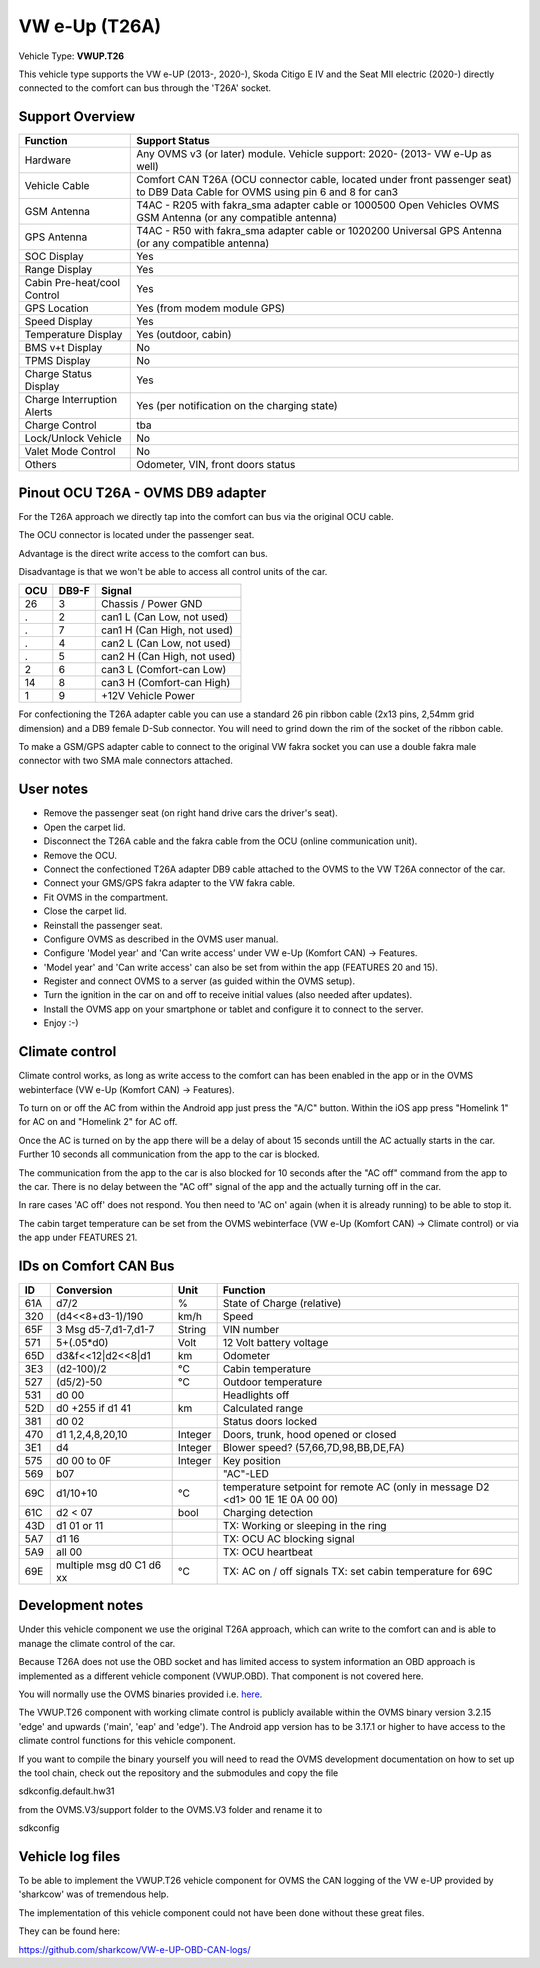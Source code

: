 
==============
VW e-Up (T26A)
==============

Vehicle Type: **VWUP.T26**

This vehicle type supports the VW e-UP (2013-, 2020-), Skoda Citigo E IV and the Seat MII electric (2020-) directly connected to the comfort can bus through the 'T26A' socket.



----------------
Support Overview
----------------

=========================== ==============
Function                    Support Status
=========================== ==============
Hardware                    Any OVMS v3 (or later) module. Vehicle support: 2020- (2013- VW e-Up as well)
Vehicle Cable               Comfort CAN T26A (OCU connector cable, located under front passenger seat) to DB9 Data Cable for OVMS using pin 6 and 8 for can3
GSM Antenna                 T4AC - R205 with fakra_sma adapter cable or 1000500 Open Vehicles OVMS GSM Antenna (or any compatible antenna)
GPS Antenna                 T4AC - R50 with fakra_sma adapter cable or 1020200 Universal GPS Antenna (or any compatible antenna)
SOC Display                 Yes
Range Display               Yes
Cabin Pre-heat/cool Control Yes
GPS Location                Yes (from modem module GPS)
Speed Display               Yes
Temperature Display         Yes (outdoor, cabin)
BMS v+t Display             No
TPMS Display                No
Charge Status Display       Yes
Charge Interruption Alerts  Yes (per notification on the charging state)
Charge Control              tba
Lock/Unlock Vehicle         No
Valet Mode Control          No
Others                      Odometer, VIN, front doors status
=========================== ==============


----------------------------------
Pinout OCU T26A - OVMS DB9 adapter
----------------------------------

For the T26A approach we directly tap into the comfort can bus via the original OCU cable.

The OCU connector is located under the passenger seat.

.. image:: location.png
    :width: 640px

Advantage is the direct write access to the comfort can bus.

Disadvantage is that we won't be able to access all control units of the car.

======= ======= ===========================
OCU	DB9-F	Signal
======= ======= ===========================
26	3	Chassis / Power GND
.	2	can1 L (Can Low, not used)
.	7	can1 H (Can High, not used)
.	4	can2 L (Can Low, not used)
.	5	can2 H (Can High, not used)
2	6	can3 L (Comfort-can Low)
14	8	can3 H (Comfort-can High)
1	9	+12V Vehicle Power
======= ======= ===========================

For confectioning the T26A adapter cable you can use a standard 26 pin ribbon cable (2x13 pins, 2,54mm grid dimension) and a DB9 female D-Sub connector. You will need to grind down the rim of the socket of the ribbon cable.

To make a GSM/GPS adapter cable to connect to the original VW fakra socket you can use a double fakra male connector with two SMA male connectors attached. 

.. image:: grinded_ribbon.png
    :height: 200px

.. image:: fakra_sma.png
    :height: 200px


----------
User notes
----------

* Remove the passenger seat (on right hand drive cars the driver's seat).
* Open the carpet lid.
* Disconnect the T26A cable and the fakra cable from the OCU (online communication unit).
* Remove the OCU.
* Connect the confectioned T26A adapter DB9 cable attached to the OVMS to the VW T26A connector of the car.
* Connect your GMS/GPS fakra adapter to the VW fakra cable.
* Fit OVMS in the compartment.
* Close the carpet lid.
* Reinstall the passenger seat.
* Configure OVMS as described in the OVMS user manual.
* Configure 'Model year' and 'Can write access' under VW e-Up (Komfort CAN) -> Features.
* 'Model year' and 'Can write access' can also be set from within the app (FEATURES 20 and 15).
* Register and connect OVMS to a server (as guided within the OVMS setup).
* Turn the ignition in the car on and off to receive initial values (also needed after updates).
* Install the OVMS app on your smartphone or tablet and configure it to connect to the server.
* Enjoy :-)

.. image:: app_eup.png
    :width: 640px


---------------
Climate control
---------------

Climate control works, as long as write access to the comfort can has been enabled in the app or in the OVMS webinterface (VW e-Up (Komfort CAN) -> Features).

To turn on or off the AC from within the Android app just press the "A/C" button. Within the iOS app press "Homelink 1" for AC on and "Homelink 2" for AC off.

Once the AC is turned on by the app there will be a delay of about 15 seconds untill the AC actually starts in the car. Further 10 seconds all communication from the app to the car is blocked.

The communication from the app to the car is also blocked for 10 seconds after the "AC off" command from the app to the car. There is no delay between the "AC off" signal of the app and the actually turning off in the car.

In rare cases 'AC off' does not respond. You then need to 'AC on' again (when it is already running) to be able to stop it.

The cabin target temperature can be set from the OVMS webinterface (VW e-Up (Komfort CAN) -> Climate control) or via the app under FEATURES 21.

.. image:: cc.png
    :width: 640px


----------------------
IDs on Comfort CAN Bus
----------------------

======= ==================== ======= ===========================================
ID	Conversion	     Unit    Function		     	         	
======= ==================== ======= ===========================================
61A	d7/2   		     % 	     State of Charge (relative)	         	
320	(d4<<8+d3-1)/190     km/h    Speed		     	         	
65F	3 Msg d5-7,d1-7,d1-7 String  VIN number		     	         	
571	5+(.05*d0)	     Volt    12 Volt battery voltage 	         	
65D	d3&f<<12|d2<<8|d1    km      Odometer		     	         	
3E3	(d2-100)/2           °C      Cabin temperature      	         	
527	(d5/2)-50	     °C      Outdoor temperature     	         	
531	d0 00		             Headlights off
52D	d0 +255 if d1 41     km	     Calculated range		     
381     d0 02			     Status doors locked
470	d1 1,2,4,8,20,10     Integer Doors, trunk, hood opened or closed	
3E1	d4		     Integer Blower speed? (57,66,7D,98,BB,DE,FA)
575	d0 00 to 0F 	     Integer Key position		         	
569	b07			     "AC"-LED
69C	d1/10+10	     °C      temperature setpoint for remote AC
				     (only in message D2 <d1> 00 1E 1E 0A 00 00)
61C	d2 < 07		     bool    Charging detection				
43D	d1 01 or 11		     TX: Working or sleeping in the ring     	
5A7	d1 16			     TX: OCU AC blocking signal
5A9	all 00			     TX: OCU heartbeat
69E	multiple msg		     TX: AC on / off signals                 	
	d0 C1 d6 xx	     °C      TX: set cabin temperature for 69C       	
======= ==================== ======= ===========================================


-----------------
Development notes
-----------------

Under this vehicle component we use the original T26A approach, which can write to the comfort can and is able to manage the climate control of the car.

Because T26A does not use the OBD socket and has limited access to system information an OBD approach is implemented as a different vehicle component (VWUP.OBD). That component is not covered here.

You will normally use the OVMS binaries provided i.e. `here <https://dexters-web.de/>`_. 

The VWUP.T26 component with working climate control is publicly available within the OVMS binary version 3.2.15 'edge' and upwards ('main', 'eap' and 'edge'). The Android app version has to be 3.17.1 or higher to have access to the climate control functions for this vehicle component.

If you want to compile the binary yourself you will need to read the OVMS development documentation on how to set up the tool chain, check out the repository and the submodules and copy the file

sdkconfig.default.hw31

from the OVMS.V3/support folder to the OVMS.V3 folder and rename it to

sdkconfig


--------------------------
Vehicle log files
--------------------------

To be able to implement the VWUP.T26 vehicle component for OVMS the CAN logging of the VW e-UP provided by 'sharkcow' was of tremendous help.

The implementation of this vehicle component could not have been done without these great files.

They can be found here:

`https://github.com/sharkcow/VW-e-UP-OBD-CAN-logs/ <https://github.com/sharkcow/VW-e-UP-OBD-CAN-logs/>`_
